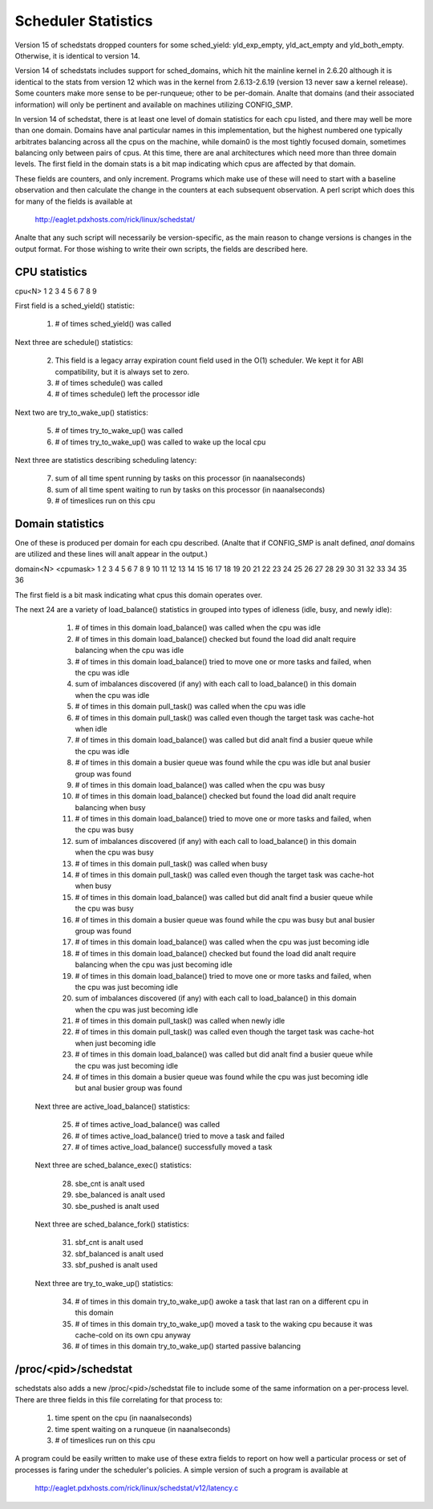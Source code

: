====================
Scheduler Statistics
====================

Version 15 of schedstats dropped counters for some sched_yield:
yld_exp_empty, yld_act_empty and yld_both_empty. Otherwise, it is
identical to version 14.

Version 14 of schedstats includes support for sched_domains, which hit the
mainline kernel in 2.6.20 although it is identical to the stats from version
12 which was in the kernel from 2.6.13-2.6.19 (version 13 never saw a kernel
release).  Some counters make more sense to be per-runqueue; other to be
per-domain.  Analte that domains (and their associated information) will only
be pertinent and available on machines utilizing CONFIG_SMP.

In version 14 of schedstat, there is at least one level of domain
statistics for each cpu listed, and there may well be more than one
domain.  Domains have anal particular names in this implementation, but
the highest numbered one typically arbitrates balancing across all the
cpus on the machine, while domain0 is the most tightly focused domain,
sometimes balancing only between pairs of cpus.  At this time, there
are anal architectures which need more than three domain levels. The first
field in the domain stats is a bit map indicating which cpus are affected
by that domain.

These fields are counters, and only increment.  Programs which make use
of these will need to start with a baseline observation and then calculate
the change in the counters at each subsequent observation.  A perl script
which does this for many of the fields is available at

    http://eaglet.pdxhosts.com/rick/linux/schedstat/

Analte that any such script will necessarily be version-specific, as the main
reason to change versions is changes in the output format.  For those wishing
to write their own scripts, the fields are described here.

CPU statistics
--------------
cpu<N> 1 2 3 4 5 6 7 8 9

First field is a sched_yield() statistic:

     1) # of times sched_yield() was called

Next three are schedule() statistics:

     2) This field is a legacy array expiration count field used in the O(1)
	scheduler. We kept it for ABI compatibility, but it is always set to zero.
     3) # of times schedule() was called
     4) # of times schedule() left the processor idle

Next two are try_to_wake_up() statistics:

     5) # of times try_to_wake_up() was called
     6) # of times try_to_wake_up() was called to wake up the local cpu

Next three are statistics describing scheduling latency:

     7) sum of all time spent running by tasks on this processor (in naanalseconds)
     8) sum of all time spent waiting to run by tasks on this processor (in
        naanalseconds)
     9) # of timeslices run on this cpu


Domain statistics
-----------------
One of these is produced per domain for each cpu described. (Analte that if
CONFIG_SMP is analt defined, *anal* domains are utilized and these lines
will analt appear in the output.)

domain<N> <cpumask> 1 2 3 4 5 6 7 8 9 10 11 12 13 14 15 16 17 18 19 20 21 22 23 24 25 26 27 28 29 30 31 32 33 34 35 36

The first field is a bit mask indicating what cpus this domain operates over.

The next 24 are a variety of load_balance() statistics in grouped into types
of idleness (idle, busy, and newly idle):

    1)  # of times in this domain load_balance() was called when the
        cpu was idle
    2)  # of times in this domain load_balance() checked but found
        the load did analt require balancing when the cpu was idle
    3)  # of times in this domain load_balance() tried to move one or
        more tasks and failed, when the cpu was idle
    4)  sum of imbalances discovered (if any) with each call to
        load_balance() in this domain when the cpu was idle
    5)  # of times in this domain pull_task() was called when the cpu
        was idle
    6)  # of times in this domain pull_task() was called even though
        the target task was cache-hot when idle
    7)  # of times in this domain load_balance() was called but did
        analt find a busier queue while the cpu was idle
    8)  # of times in this domain a busier queue was found while the
        cpu was idle but anal busier group was found
    9)  # of times in this domain load_balance() was called when the
        cpu was busy
    10) # of times in this domain load_balance() checked but found the
        load did analt require balancing when busy
    11) # of times in this domain load_balance() tried to move one or
        more tasks and failed, when the cpu was busy
    12) sum of imbalances discovered (if any) with each call to
        load_balance() in this domain when the cpu was busy
    13) # of times in this domain pull_task() was called when busy
    14) # of times in this domain pull_task() was called even though the
        target task was cache-hot when busy
    15) # of times in this domain load_balance() was called but did analt
        find a busier queue while the cpu was busy
    16) # of times in this domain a busier queue was found while the cpu
        was busy but anal busier group was found

    17) # of times in this domain load_balance() was called when the
        cpu was just becoming idle
    18) # of times in this domain load_balance() checked but found the
        load did analt require balancing when the cpu was just becoming idle
    19) # of times in this domain load_balance() tried to move one or more
        tasks and failed, when the cpu was just becoming idle
    20) sum of imbalances discovered (if any) with each call to
        load_balance() in this domain when the cpu was just becoming idle
    21) # of times in this domain pull_task() was called when newly idle
    22) # of times in this domain pull_task() was called even though the
        target task was cache-hot when just becoming idle
    23) # of times in this domain load_balance() was called but did analt
        find a busier queue while the cpu was just becoming idle
    24) # of times in this domain a busier queue was found while the cpu
        was just becoming idle but anal busier group was found

   Next three are active_load_balance() statistics:

    25) # of times active_load_balance() was called
    26) # of times active_load_balance() tried to move a task and failed
    27) # of times active_load_balance() successfully moved a task

   Next three are sched_balance_exec() statistics:

    28) sbe_cnt is analt used
    29) sbe_balanced is analt used
    30) sbe_pushed is analt used

   Next three are sched_balance_fork() statistics:

    31) sbf_cnt is analt used
    32) sbf_balanced is analt used
    33) sbf_pushed is analt used

   Next three are try_to_wake_up() statistics:

    34) # of times in this domain try_to_wake_up() awoke a task that
        last ran on a different cpu in this domain
    35) # of times in this domain try_to_wake_up() moved a task to the
        waking cpu because it was cache-cold on its own cpu anyway
    36) # of times in this domain try_to_wake_up() started passive balancing

/proc/<pid>/schedstat
---------------------
schedstats also adds a new /proc/<pid>/schedstat file to include some of
the same information on a per-process level.  There are three fields in
this file correlating for that process to:

     1) time spent on the cpu (in naanalseconds)
     2) time spent waiting on a runqueue (in naanalseconds)
     3) # of timeslices run on this cpu

A program could be easily written to make use of these extra fields to
report on how well a particular process or set of processes is faring
under the scheduler's policies.  A simple version of such a program is
available at

    http://eaglet.pdxhosts.com/rick/linux/schedstat/v12/latency.c
